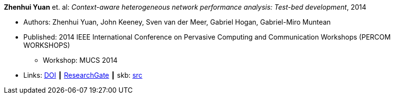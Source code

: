 *Zhenhui Yuan* et. al: _Context-aware heterogeneous network performance analysis: Test-bed development_, 2014

* Authors: Zhenhui Yuan, John Keeney, Sven van der Meer, Gabriel Hogan, Gabriel-Miro Muntean
* Published: 2014 IEEE International Conference on Pervasive Computing and Communication Workshops (PERCOM WORKSHOPS)
  ** Workshop: MUCS 2014
* Links:
       link:https://doi.org/10.1109/PerComW.2014.6815252[DOI]
    ┃ link:https://www.researchgate.net/publication/269307138_Context-aware_heterogeneous_network_performance_analysis_Test-bed_development[ResearchGate]
    ┃ skb: link:https://github.com/vdmeer/skb/tree/master/library/inproceedings/2010/yuan-2014-percom.adoc[src]
ifdef::local[]
    ┃ link:/library/inproceedings/2010/yuan-2014-percom.pdf[PDF]
endif::[]

